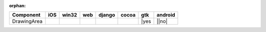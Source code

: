 :orphan:

.. warnings about this file not being included in any toctree will be suppressed by :orphan:

.. table::

    +-----------+----+-----+----+------+-----+-----+-------+
    | Component |iOS |win32|web |django|cocoa| gtk |android|
    +===========+====+=====+====+======+=====+=====+=======+
    |DrawingArea||no|||no| ||no|||no|  ||no| ||yes |||no|  |
    +-----------+----+-----+----+------+-----+-----+-------+

.. |yes| image:: /_static/yes.png
    :width: 32
.. |no| image:: /_static/no.png
    :width: 32
